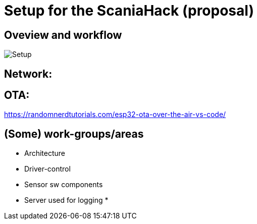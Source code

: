 
# Setup for the ScaniaHack (proposal)



## Oveview and workflow

image::doc/images/ScaniaHack-setup.jpg["Setup"]


## Network:




## OTA:

https://randomnerdtutorials.com/esp32-ota-over-the-air-vs-code/

## (Some) work-groups/areas

* Architecture
* Driver-control
* Sensor sw components
* Server used for logging
* 


